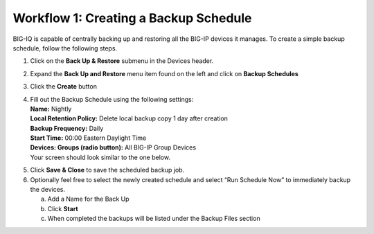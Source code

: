 Workflow 1: Creating a Backup Schedule
--------------------------------------

BIG-IQ is capable of centrally backing up and restoring all the BIG-IP
devices it manages. To create a simple backup schedule, follow the
following steps.

1. Click on the **Back Up & Restore** submenu in the Devices header.

2. |image94|\ Expand the **Back Up and Restore** menu item found on the
   left and click on **Backup Schedules**

3. Click the **Create** button

   |image95|

4. | Fill out the Backup Schedule using the following settings:
   | **Name:** Nightly
   | **Local Retention Policy:** Delete local backup copy 1 day after
     creation
   | **Backup Frequency:** Daily
   | **Start Time:** 00:00 Eastern Daylight Time
   | **Devices: Groups (radio button):** All BIG-IP Group Devices
   | Your screen should look similar to the one below.

|image96|

5. Click **Save & Close** to save the scheduled backup job.

6. Optionally feel free to select the newly created schedule and select
   “Run Schedule Now” to immediately backup the devices.

   a. Add a Name for the Back Up

   b. Click **Start**

   c. When completed the backups will be listed under the Backup Files
      section

.. |image94| image:: ../media/image91.png
   :width: 2.28056in
   :height: 1.23889in
.. |image95| image:: ../media/image92.png
   :width: 2in
   :height: 1.47917in
.. |image96| image:: ../media/image93.png
   :width: 6.49097in
   :height: 2.98125in

